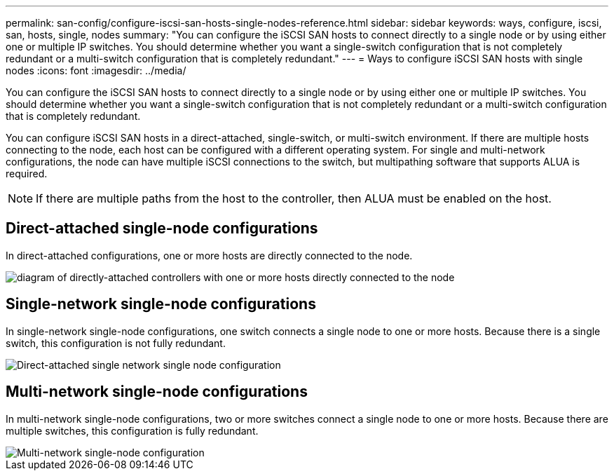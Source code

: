 ---
permalink: san-config/configure-iscsi-san-hosts-single-nodes-reference.html
sidebar: sidebar
keywords: ways, configure, iscsi, san, hosts, single, nodes
summary: "You can configure the iSCSI SAN hosts to connect directly to a single node or by using either one or multiple IP switches. You should determine whether you want a single-switch configuration that is not completely redundant or a multi-switch configuration that is completely redundant."
---
= Ways to configure iSCSI SAN hosts with single nodes
:icons: font
:imagesdir: ../media/

[.lead]
You can configure the iSCSI SAN hosts to connect directly to a single node or by using either one or multiple IP switches. You should determine whether you want a single-switch configuration that is not completely redundant or a multi-switch configuration that is completely redundant.

You can configure iSCSI SAN hosts in a direct-attached, single-switch, or multi-switch environment. If there are multiple hosts connecting to the node, each host can be configured with a different operating system. For single and multi-network configurations, the node can have multiple iSCSI connections to the switch, but multipathing software that supports ALUA is required.

[NOTE]
====
If there are multiple paths from the host to the controller, then ALUA must be enabled on the host.
====

== Direct-attached single-node configurations

In direct-attached configurations, one or more hosts are directly connected to the node.

image::../media/scrn_en_drw_fc-302020-direct-sing-on.png[diagram of directly-attached controllers with one or more hosts directly connected to the node]

== Single-network single-node configurations

In single-network single-node configurations, one switch connects a single node to one or more hosts. Because there is a single switch, this configuration is not fully redundant.

image::../media/r-oc-set-iscsi-singlenetwork-singlenode.gif[Direct-attached single network single node configuration]

== Multi-network single-node configurations

In multi-network single-node configurations, two or more switches connect a single node to one or more hosts. Because there are multiple switches, this configuration is fully redundant.

image::../media/scrn-en-drw-iscsi-multinw-singlen.gif[Multi-network single-node configuration]


//2023 Nov 09, Jira 1466